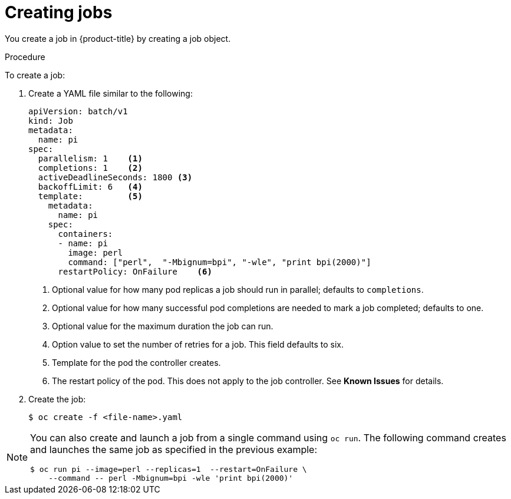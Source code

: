 // Module included in the following assemblies:
//
// * nodes/nodes-nodes-jobs.adoc

[id='nodes-nodes-jobs-creating_{context}']
= Creating jobs 

You create a job in {product-title} by creating a job object.

.Procedure

To create a job:

. Create a YAML file similar to the following:
+
[source,yaml]
----
apiVersion: batch/v1
kind: Job
metadata:
  name: pi
spec:
  parallelism: 1    <1>
  completions: 1    <2>
  activeDeadlineSeconds: 1800 <3>
  backoffLimit: 6   <4>
  template:         <5>
    metadata:
      name: pi
    spec:
      containers:
      - name: pi
        image: perl
        command: ["perl",  "-Mbignum=bpi", "-wle", "print bpi(2000)"]
      restartPolicy: OnFailure    <6>
----
1. Optional value for how many pod replicas a job should run in parallel; defaults to `completions`.
2. Optional value for how many successful pod completions are needed to mark a job completed; defaults to one.
3. Optional value for the maximum duration the job can run.
4. Option value to set the number of retries for a job. This field defaults to six.
5. Template for the pod the controller creates.
6. The restart policy of the pod. This does not apply to the job controller. See *Known Issues* for details.

. Create the job:
+
[source,bash]
----
$ oc create -f <file-name>.yaml
----

[NOTE]
====
You can also create and launch a job from a single command using `oc run`. The following command creates and launches the same job as specified in the previous example:

[source,bash]
----
$ oc run pi --image=perl --replicas=1  --restart=OnFailure \
    --command -- perl -Mbignum=bpi -wle 'print bpi(2000)'
----
====
